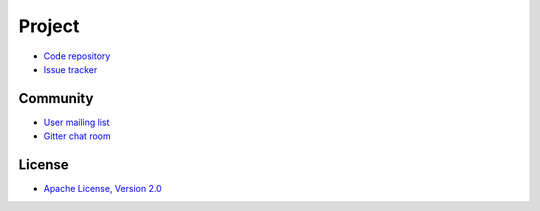 -------
Project
-------

- `Code repository`_
- `Issue tracker`_

Community
---------

- `User mailing list`_
- `Gitter chat room`_

License
-------

- `Apache License, Version 2.0`_

.. _Code repository: https://github.com/RBMHTechnology/eventuate
.. _Issue tracker: https://github.com/RBMHTechnology/eventuate/issues

.. _User mailing list: https://groups.google.com/forum/#!forum/eventuate
.. _Gitter chat room: https://gitter.im/RBMHTechnology/eventuate

.. _Apache License, Version 2.0: http://www.apache.org/licenses/LICENSE-2.0